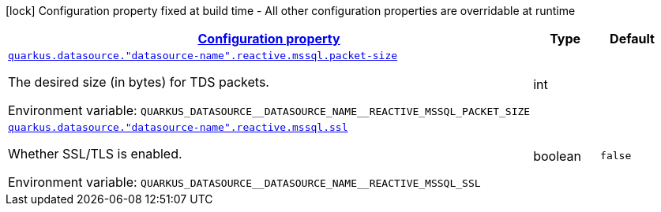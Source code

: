 
:summaryTableId: quarkus-reactive-mssql-client-config-group-data-sources-reactive-mssql-config-data-source-reactive-mssql-outer-nested-named-config
[.configuration-legend]
icon:lock[title=Fixed at build time] Configuration property fixed at build time - All other configuration properties are overridable at runtime
[.configuration-reference, cols="80,.^10,.^10"]
|===

h|[[quarkus-reactive-mssql-client-config-group-data-sources-reactive-mssql-config-data-source-reactive-mssql-outer-nested-named-config_configuration]]link:#quarkus-reactive-mssql-client-config-group-data-sources-reactive-mssql-config-data-source-reactive-mssql-outer-nested-named-config_configuration[Configuration property]

h|Type
h|Default

a| [[quarkus-reactive-mssql-client-config-group-data-sources-reactive-mssql-config-data-source-reactive-mssql-outer-nested-named-config_quarkus-datasource-datasource-name-reactive-mssql-packet-size]]`link:#quarkus-reactive-mssql-client-config-group-data-sources-reactive-mssql-config-data-source-reactive-mssql-outer-nested-named-config_quarkus-datasource-datasource-name-reactive-mssql-packet-size[quarkus.datasource."datasource-name".reactive.mssql.packet-size]`


[.description]
--
The desired size (in bytes) for TDS packets.

ifdef::add-copy-button-to-env-var[]
Environment variable: env_var_with_copy_button:+++QUARKUS_DATASOURCE__DATASOURCE_NAME__REACTIVE_MSSQL_PACKET_SIZE+++[]
endif::add-copy-button-to-env-var[]
ifndef::add-copy-button-to-env-var[]
Environment variable: `+++QUARKUS_DATASOURCE__DATASOURCE_NAME__REACTIVE_MSSQL_PACKET_SIZE+++`
endif::add-copy-button-to-env-var[]
--|int 
|


a| [[quarkus-reactive-mssql-client-config-group-data-sources-reactive-mssql-config-data-source-reactive-mssql-outer-nested-named-config_quarkus-datasource-datasource-name-reactive-mssql-ssl]]`link:#quarkus-reactive-mssql-client-config-group-data-sources-reactive-mssql-config-data-source-reactive-mssql-outer-nested-named-config_quarkus-datasource-datasource-name-reactive-mssql-ssl[quarkus.datasource."datasource-name".reactive.mssql.ssl]`


[.description]
--
Whether SSL/TLS is enabled.

ifdef::add-copy-button-to-env-var[]
Environment variable: env_var_with_copy_button:+++QUARKUS_DATASOURCE__DATASOURCE_NAME__REACTIVE_MSSQL_SSL+++[]
endif::add-copy-button-to-env-var[]
ifndef::add-copy-button-to-env-var[]
Environment variable: `+++QUARKUS_DATASOURCE__DATASOURCE_NAME__REACTIVE_MSSQL_SSL+++`
endif::add-copy-button-to-env-var[]
--|boolean 
|`false`

|===